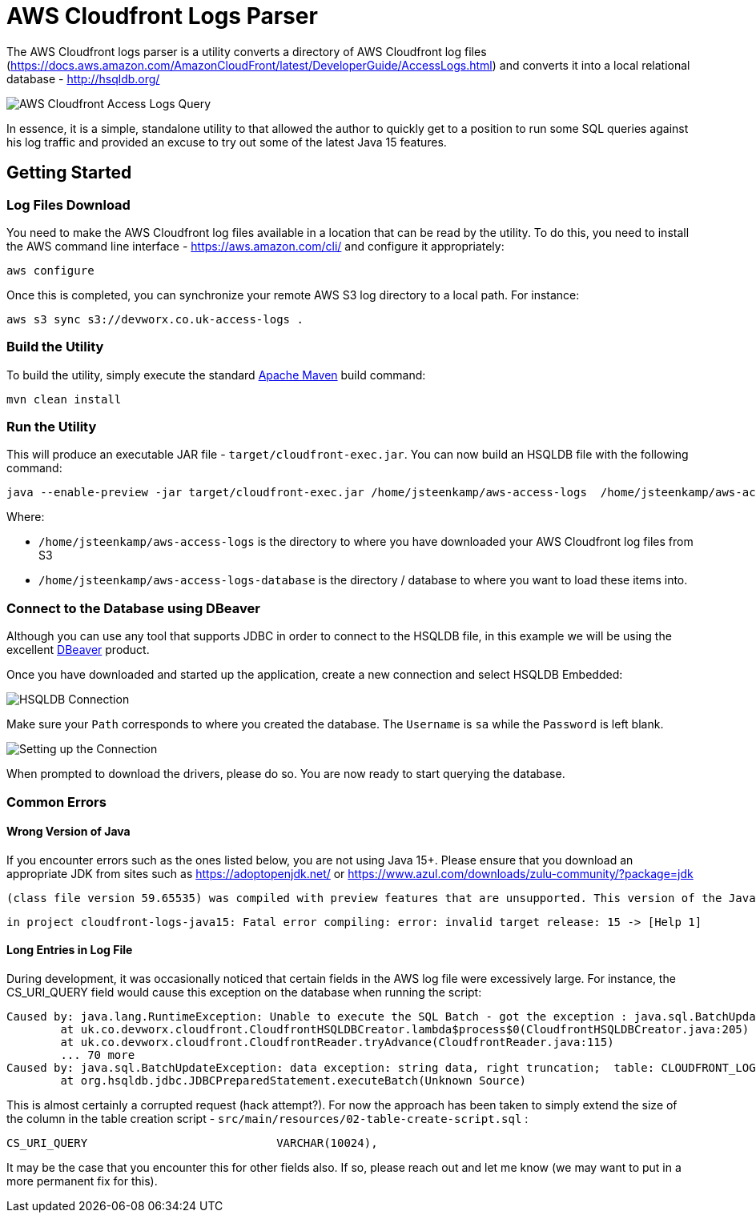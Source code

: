 = AWS Cloudfront Logs Parser

The AWS Cloudfront logs parser is a utility converts a directory of AWS Cloudfront log files (https://docs.aws.amazon.com/AmazonCloudFront/latest/DeveloperGuide/AccessLogs.html) and converts it into a local relational database - http://hsqldb.org/

image::screenshot-01.png[AWS Cloudfront Access Logs Query]

In essence, it is a simple, standalone utility to that allowed the author to quickly get to a position to run some SQL queries against his log traffic and provided an excuse to try out some of the latest Java 15 features.

== Getting Started

=== Log Files Download

You need to make the AWS Cloudfront log files available in a location that can be read by the utility. To do this, you need to install the AWS command line interface - https://aws.amazon.com/cli/ and configure it appropriately:

```
aws configure
```

Once this is completed, you can synchronize your remote AWS S3 log directory to a local path. For instance:

```
aws s3 sync s3://devworx.co.uk-access-logs .
```

=== Build the Utility

To build the utility, simply execute the standard https://maven.apache.org/[Apache Maven] build command:

```
mvn clean install
```

=== Run the Utility

This will produce an executable JAR file - `target/cloudfront-exec.jar`. You can now build an HSQLDB file with the following command:

```
java --enable-preview -jar target/cloudfront-exec.jar /home/jsteenkamp/aws-access-logs  /home/jsteenkamp/aws-access-logs-database
```

Where:

* `/home/jsteenkamp/aws-access-logs` is the directory to where you have downloaded your AWS Cloudfront log files from S3
* `/home/jsteenkamp/aws-access-logs-database` is the directory / database to where you want to load these items into.

=== Connect to the Database using DBeaver

Although you can use any tool that supports JDBC in order to connect to the HSQLDB file, in this example we will be using the excellent https://dbeaver.io/[DBeaver] product.

Once you have downloaded and started up the application, create a new connection and select HSQLDB Embedded:

image::screenshot-02.png[HSQLDB Connection]

Make sure your `Path` corresponds to where you created the database. The `Username` is `sa` while the `Password` is left blank.

image::screenshot-03.png[Setting up the Connection]

When prompted to download the drivers, please do so. You are now ready to start querying the database.

=== Common Errors

==== Wrong Version of Java

If you encounter errors such as the ones listed below, you are not using Java 15+. Please ensure that you download an appropriate JDK from sites such as https://adoptopenjdk.net/ or https://www.azul.com/downloads/zulu-community/?package=jdk

```
(class file version 59.65535) was compiled with preview features that are unsupported. This version of the Java Runtime only recognizes preview features for class file version 55.65535
```

```
in project cloudfront-logs-java15: Fatal error compiling: error: invalid target release: 15 -> [Help 1]
```

==== Long Entries in Log File

During development, it was occasionally noticed that certain fields in the AWS log file were excessively large. For instance, the CS_URI_QUERY field would cause this exception on the database when running the script:

```
Caused by: java.lang.RuntimeException: Unable to execute the SQL Batch - got the exception : java.sql.BatchUpdateException: data exception: string data, right truncation;  table: CLOUDFRONT_LOGS column: CS_URI_QUERY - current count : 21000
	at uk.co.devworx.cloudfront.CloudfrontHSQLDBCreator.lambda$process$0(CloudfrontHSQLDBCreator.java:205)
	at uk.co.devworx.cloudfront.CloudfrontReader.tryAdvance(CloudfrontReader.java:115)
	... 70 more
Caused by: java.sql.BatchUpdateException: data exception: string data, right truncation;  table: CLOUDFRONT_LOGS column: CS_URI_QUERY
	at org.hsqldb.jdbc.JDBCPreparedStatement.executeBatch(Unknown Source)
```

This is almost certainly a corrupted request (hack attempt?). For now the approach has been taken to simply extend the size of the column in the table creation script - `src/main/resources/02-table-create-script.sql` :

```
CS_URI_QUERY                            VARCHAR(10024),
```

It may be the case that you encounter this for other fields also. If so, please reach out and let me know (we may want to put in a more permanent fix for this).












